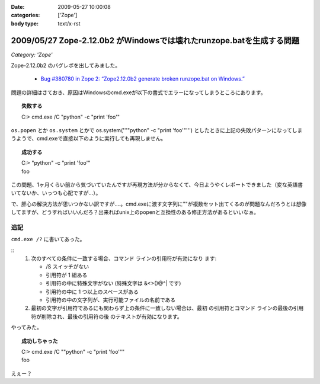 :date: 2009-05-27 10:00:08
:categories: ['Zope']
:body type: text/x-rst

=====================================================================
2009/05/27 Zope-2.12.0b2 がWindowsでは壊れたrunzope.batを生成する問題
=====================================================================

*Category: 'Zope'*

Zope-2.12.0b2 のバグレポを出してみました。

 * `Bug #380780 in Zope 2: “Zope2.12.0b2 generate broken runzope.bat on Windows.”`_

問題の詳細はさておき、原因はWindowsのcmd.exeが以下の書式でエラーになってしまうところにあります。

.. topic:: 失敗する
  :class: dos

  | C:\> cmd.exe /C "python" -c "print 'foo'"

``os.popen`` とか ``os.system`` とかで os.system('''"python" -c "print 'foo'"''') としたときに上記の失敗パターンになってしまうようで、cmd.exeで直接以下のように実行しても再現しません。

.. topic:: 成功する
  :class: dos

  | C:\> "python" -c "print 'foo'"
  | foo

この問題、1ヶ月くらい前から気づいていたんですが再現方法が分からなくて、今日ようやくレポートできました（変な英語書いてないか、いっつも心配ですが...）。

で、肝心の解決方法が思いつかない訳ですが‥‥。cmd.exeに渡す文字列に""が複数セット出てくるのが問題なんだろうとは想像してますが、どうすればいいんだろ？出来ればunix上のpopenと互換性のある修正方法があるといいなぁ。

.. _`Bug #380780 in Zope 2: “Zope2.12.0b2 generate broken runzope.bat on Windows.”`: https://bugs.launchpad.net/zope2/+bug/380780

追記
----

``cmd.exe /?`` に書いてあった。

::
    1.  次のすべての条件に一致する場合、コマンド ラインの引用符が有効になり
        ます:

        - /S スイッチがない
        - 引用符が 1 組ある
        - 引用符の中に特殊文字がない
          (特殊文字は &<>()@^| です)
        - 引用符の中に 1 つ以上のスペースがある
        - 引用符の中の文字列が、実行可能ファイルの名前である

    2.  最初の文字が引用符であるにも関わらず上の条件に一致しない場合は、最初
        の引用符とコマンド ラインの最後の引用符が削除され、最後の引用符の後
        のテキストが有効になります。


やってみた。

.. topic:: 成功しちゃった
  :class: dos

  | C:\> cmd.exe /C ""python" -c "print 'foo'""
  | foo

えぇー？


.. :extend type: text/html
.. :extend:
